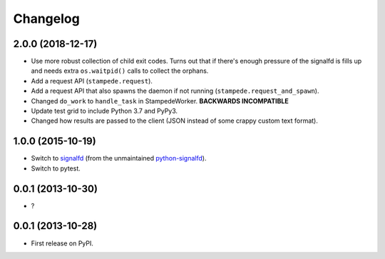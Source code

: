 
Changelog
=========

2.0.0 (2018-12-17)
------------------

* Use more robust collection of child exit codes. Turns out that if there's enough pressure of the signalfd is fills up and
  needs extra ``os.waitpid()`` calls to collect the orphans.
* Add a request API (``stampede.request``).
* Add a request API that also spawns the daemon if not running (``stampede.request_and_spawn``).
* Changed ``do_work`` to ``handle_task`` in StampedeWorker. **BACKWARDS INCOMPATIBLE**
* Update test grid to include Python 3.7 and PyPy3.
* Changed how results are passed to the client (JSON instead of some crappy custom text format).

1.0.0 (2015-10-19)
------------------

* Switch to `signalfd <https://pypi.python.org/pypi/signalfd>`_
  (from the unmaintained `python-signalfd <https://pypi.python.org/pypi/python-signalfd>`_).
* Switch to pytest.

0.0.1 (2013-10-30)
------------------

* ?

0.0.1 (2013-10-28)
------------------

* First release on PyPI.
